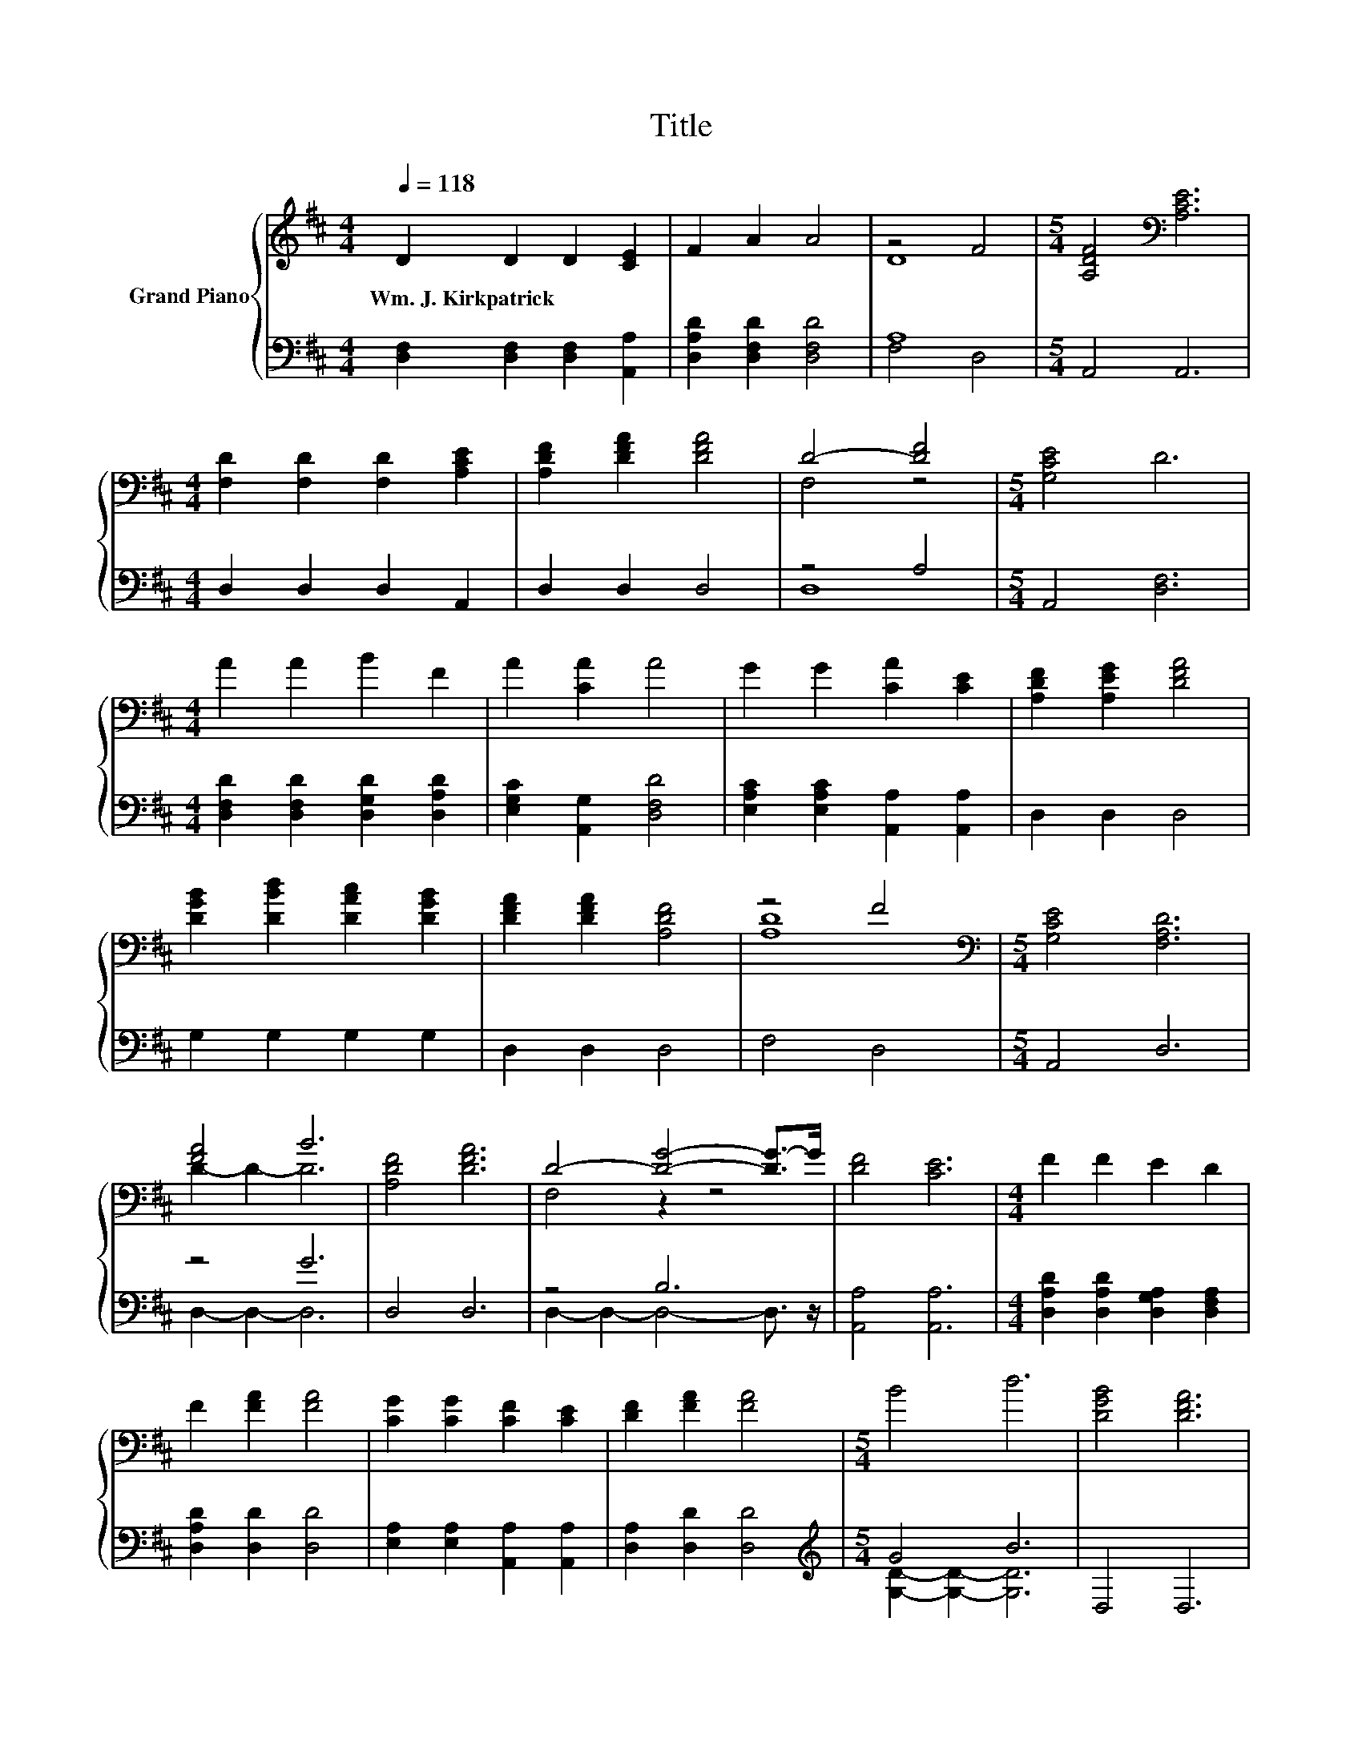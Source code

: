 X:1
T:Title
%%score { ( 1 3 ) | ( 2 4 ) }
L:1/8
Q:1/4=118
M:4/4
K:D
V:1 treble nm="Grand Piano"
V:3 treble 
V:2 bass 
V:4 bass 
V:1
 D2 D2 D2 [CE]2 | F2 A2 A4 | z4 F4 |[M:5/4] [A,DF]4[K:bass] [A,CE]6 | %4
w: Wm.~J.~Kirkpatrick * * *||||
[M:4/4] [F,D]2 [F,D]2 [F,D]2 [A,CE]2 | [A,DF]2 [DFA]2 [DFA]4 | D4- [DF]4 |[M:5/4] [G,CE]4 D6 | %8
w: ||||
[M:4/4] A2 A2 B2 F2 | A2 [CA]2 A4 | G2 G2 [CA]2 [CE]2 | [A,DF]2 [A,EG]2 [DFA]4 | %12
w: ||||
 [DGB]2 [DBd]2 [DAc]2 [DGB]2 | [DFA]2 [DFA]2 [A,DF]4 | z4 F4 |[M:5/4][K:bass] [G,CE]4 [F,A,D]6 | %16
w: ||||
 [FA]4 B6 | [A,DF]4 [DFA]6 | D4- [DG]4- [DG-]>G | [DF]4 [CE]6 |[M:4/4] F2 F2 E2 D2 | %21
w: |||||
 F2 [FA]2 [FA]4 | [CG]2 [CG]2 [CF]2 [CE]2 | [DF]2 [FA]2 [FA]4 |[M:5/4] B4 d6 | [DGB]4 [DFA]6 | %26
w: |||||
 D4- [DF]6 | [G,CE]4 [F,A,D]6 |] %28
w: ||
V:2
 [D,F,]2 [D,F,]2 [D,F,]2 [A,,A,]2 | [D,A,D]2 [D,F,D]2 [D,F,D]4 | A,8 |[M:5/4] A,,4 A,,6 | %4
[M:4/4] D,2 D,2 D,2 A,,2 | D,2 D,2 D,4 | z4 A,4 |[M:5/4] A,,4 [D,F,]6 | %8
[M:4/4] [D,F,D]2 [D,F,D]2 [D,G,D]2 [D,A,D]2 | [E,G,C]2 [A,,G,]2 [D,F,D]4 | %10
 [E,A,C]2 [E,A,C]2 [A,,A,]2 [A,,A,]2 | D,2 D,2 D,4 | G,2 G,2 G,2 G,2 | D,2 D,2 D,4 | F,4 D,4 | %15
[M:5/4] A,,4 D,6 | z4 G6 | D,4 D,6 | z4 B,6 | [A,,A,]4 [A,,A,]6 | %20
[M:4/4] [D,A,D]2 [D,A,D]2 [D,G,A,]2 [D,F,A,]2 | [D,A,D]2 [D,D]2 [D,D]4 | %22
 [E,A,]2 [E,A,]2 [A,,A,]2 [A,,A,]2 | [D,A,]2 [D,D]2 [D,D]4 |[M:5/4][K:treble] G4 B6 | D,4 D,6 | %26
 F,4 D,6 | A,,4 D,6 |] %28
V:3
 x8 | x8 | D8 |[M:5/4] x4[K:bass] x6 |[M:4/4] x8 | x8 | F,4 z4 |[M:5/4] x10 |[M:4/4] x8 | x8 | x8 | %11
 x8 | x8 | x8 | [A,D]8 |[M:5/4][K:bass] x10 | D2- D2- D6 | x10 | F,4 z2 z4 | x10 |[M:4/4] x8 | x8 | %22
 x8 | x8 |[M:5/4] x10 | x10 | A,2- A,2- A,4- A,3/2 z/ | x10 |] %28
V:4
 x8 | x8 | F,4 D,4 |[M:5/4] x10 |[M:4/4] x8 | x8 | D,8 |[M:5/4] x10 |[M:4/4] x8 | x8 | x8 | x8 | %12
 x8 | x8 | x8 |[M:5/4] x10 | D,2- D,2- D,6 | x10 | D,2- D,2- D,4- D,3/2 z/ | x10 |[M:4/4] x8 | x8 | %22
 x8 | x8 |[M:5/4][K:treble] [G,D]2- [G,D]2- [G,D]6 | x10 | x10 | x10 |] %28


